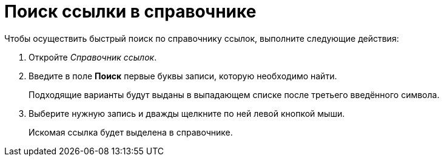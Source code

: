 = Поиск ссылки в справочнике

.Чтобы осуществить быстрый поиск по справочнику ссылок, выполните следующие действия:
. Откройте _Справочник ссылок_.
. Введите в поле *Поиск* первые буквы записи, которую необходимо найти.
+
Подходящие варианты будут выданы в выпадающем списке после третьего введённого символа.
. Выберите нужную запись и дважды щелкните по ней левой кнопкой мыши.
+
Искомая ссылка будет выделена в справочнике.
